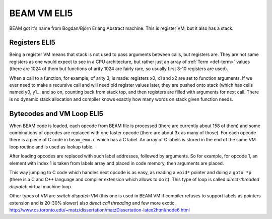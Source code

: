 BEAM VM ELI5
============

BEAM got it's name from Bogdan/Björn Erlang Abstract machine. This is register
VM, but it also has a stack.

Registers ELI5
--------------

Being a register VM means that stack is not used to pass arguments
between calls, but registers are. They are not same registers as one would
expect to see in a CPU architecture, but rather just an array of
:ref:`Term <def-term>` values (there are 1024 of them but functions of arity 1024
are fairly rare, so usually first 3-10 registers are used).

When a call to a function, for example, of arity 3, is made: registers x0, x1
and x2 are set to function arguments. If we ever need to make a recursive call
and will need old register values later, they are pushed onto stack (which has
cells named y0, y1... and so on, counting back from stack top, and then registers
are filled with arguments for next call. There is no dynamic stack allocation and
compiler knows exactly how many words on stack given function needs.


Bytecodes and VM Loop ELI5
---------------------------

When BEAM code is loaded, each opcode from BEAM file is processed (there are
currently about 158 of them) and some combinations of opcodes are replaced with
one faster opcode (there are about 3x as many of those). For each opcode there
is a piece of C code in ``beam_emu.c`` which has a C label. An array of C labels
is stored in the end of the same VM loop routine and is used as lookup table.

After loading opcodes are replaced with such label addresses, followed by
arguments. So for example, for opcode 1, an element with index 1 is taken from
labels array and placed in code memory, then arguments are placed.

This way jumping to C code which handles next opcode is as easy, as
reading a ``void*`` pointer and doing a ``goto *p`` (there is a C and C++
language and compiler extension which allows to do it). This type of loop is
called *direct-threaded dispatch* virtual machine loop.

Other types of VM are *switch dispatch* VM (this one is used in BEAM VM if
compiler refuses to support labels as pointers extension and is 20-30% slower)
also *direct call threading* and few more exotic.
http://www.cs.toronto.edu/~matz/dissertation/matzDissertation-latex2html/node6.html
